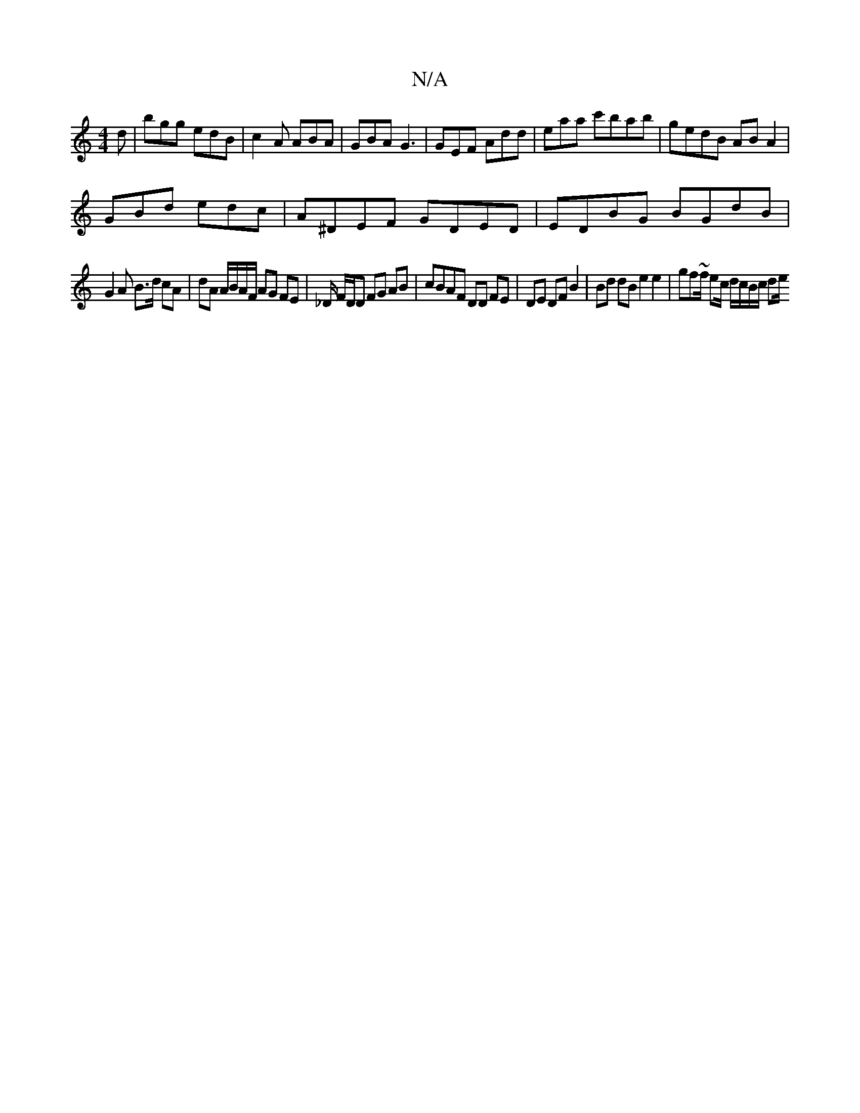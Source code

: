X:1
T:N/A
M:4/4
R:N/A
K:Cmajor
d|bgg edB|c2A ABA|GBA G3|GEF Add|eaa c'bab|gedB AB A2|
GBd edc|A^DEF GDED | EDBG BGdB |
G2 A B>d cA | dA A/B/A/F/ AG FE | _D/ F/D/D FG AB | cBAF DD FE | DE DF B2 | Bd dB e2 e2 | gf~f/ ec/ d/c/B/c/ de/